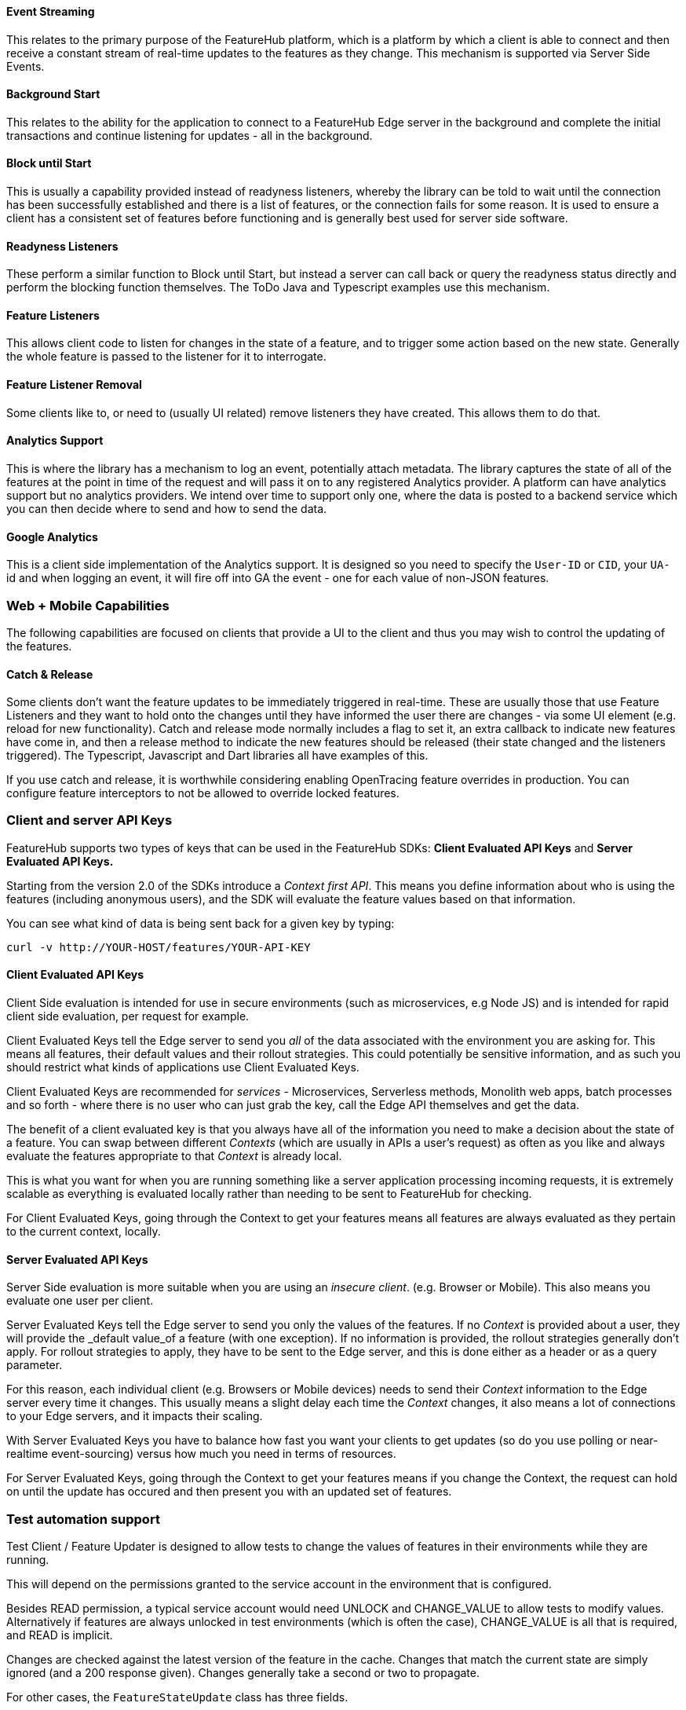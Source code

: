 ==== Event Streaming

This relates to the primary purpose of the FeatureHub platform, which is a platform by which a client is able to connect and then receive a constant stream of real-time updates to the features as they change.
This mechanism is supported via Server Side Events.

==== Background Start

This relates to the ability for the application to connect to a FeatureHub Edge server in the background and complete the initial transactions and continue listening for updates - all in the background.

==== Block until Start

This is usually a capability provided instead of readyness listeners, whereby the library can be told to wait until the connection has been successfully established and there is a list of features, or the connection fails for some reason.
It is used to ensure a client has a consistent set of features before functioning and is generally best used for server side software.

==== Readyness Listeners

These perform a similar function to Block until Start, but instead a server can call back or query the readyness status directly and perform the blocking function themselves.
The ToDo Java and Typescript examples use this mechanism.

==== Feature Listeners

This allows client code to listen for changes in the state of a feature, and to trigger some action based on the new state.
Generally the whole feature is passed to the listener for it to interrogate.

==== Feature Listener Removal

Some clients like to, or need to (usually UI related) remove listeners they have created.
This allows them to do that.

==== Analytics Support

This is where the library has a mechanism to log an event, potentially attach metadata.
The library captures the state of all of the features at the point in time of the request and will pass it on to any registered Analytics provider.
A platform can have analytics support but no analytics providers.
We intend over time to support only one, where the data is posted to a backend service which you can then decide where to send and how to send the data.

==== Google Analytics

This is a client side implementation of the Analytics support.
It is designed so you need to specify the `User-ID` or `CID`, your `UA-` id and when logging an event, it will fire off into GA the event - one for each value of non-JSON features.

=== Web + Mobile Capabilities

The following capabilities are focused on clients that provide a UI to the client and thus you may wish to control
the updating of the features.

==== Catch & Release

Some clients don't want the feature updates to be immediately triggered in real-time.
These are usually those that use Feature Listeners and they want to hold onto the changes until they have informed the user there are changes - via some UI element (e.g. reload for new functionality).
Catch and release mode normally includes a flag to set it, an extra callback to indicate new features have come in, and then a release method to indicate the new features should be released (their state changed and the listeners triggered).
The Typescript, Javascript and Dart libraries all have examples of this.

If you use catch and release, it is worthwhile considering enabling OpenTracing feature overrides in production.
You can configure feature interceptors to not be allowed to override locked features.

=== Client and server API Keys

FeatureHub supports two types of keys that can be used in the FeatureHub SDKs: *Client Evaluated API Keys* and *Server Evaluated API Keys.* 

Starting from the version 2.0 of
the SDKs introduce a _Context first API_. This means you define information about who is using the features (including anonymous users), and the SDK will evaluate the feature values based on that information. 

You can see what kind of data is being sent back for a given key by typing:

----
curl -v http://YOUR-HOST/features/YOUR-API-KEY
----

==== Client Evaluated API Keys
Client Side evaluation is intended for use in secure environments (such as microservices, e.g Node JS) and is intended for rapid client side evaluation, per request for example.

Client Evaluated Keys tell the Edge server to send you _all_ of the data associated with the environment you are asking for.
This means all features, their default values and their rollout strategies. This could potentially be
sensitive information, and as such you should restrict what kinds of applications use Client Evaluated Keys.

Client Evaluated Keys are recommended for _services_ - Microservices, Serverless methods, Monolith web apps, batch processes and so forth - where there is no user who can just grab the key, call the Edge API themselves and get the data.

The benefit of a client evaluated key is that you always have all of the information you need to make a decision about the state
of a feature. You can swap between different _Contexts_ (which are usually in APIs a user's request) as often as you like and
always evaluate the features appropriate to that _Context_ is already local.

This is what you want for when you are running something like a server application processing incoming requests,
it is extremely scalable as everything is evaluated locally rather than needing to be sent to FeatureHub for checking.

For Client Evaluated Keys, going through the Context to get your features means all features are always evaluated
as they pertain to the current context, locally.

==== Server Evaluated API Keys
Server Side evaluation is more suitable when you are using an _insecure client_. (e.g. Browser or Mobile). This also means you evaluate one user per client.

Server Evaluated Keys tell the Edge server to send you only the values of the features. If no _Context_ is
provided about a user, they will provide the _default value_of a feature (with one exception). If no information is provided, the
rollout strategies generally don't apply. For rollout strategies to apply, they have to be sent to the Edge server, and
this is done either as a header or as a query parameter.

For this reason, each individual client (e.g. Browsers or Mobile devices) needs
to send their _Context_ information to the Edge server every time it changes. This usually means a slight delay each time
the _Context_ changes, it also means a lot of connections to your Edge servers, and it impacts their scaling.

With Server Evaluated Keys you have to balance how fast you want your clients to get updates (so do you use
polling or near-realtime event-sourcing) versus how much you need in terms of resources.

For Server Evaluated Keys, going through the Context to get your features means if you change the Context, the
request can hold on until the update has occured and then present you with an updated set of features.


=== Test automation support 

Test Client / Feature Updater is designed to allow tests to change the values of features in their environments while they are running.

This will depend on the permissions granted to the service account in the environment that is configured.

Besides READ permission, a typical service account would need UNLOCK and CHANGE_VALUE to allow tests to modify values.
Alternatively if features are always unlocked in test environments (which is often the case), CHANGE_VALUE is all that is required, and READ is implicit.

Changes are checked against the latest version of the feature in the cache.
Changes that match the current state are simply ignored (and a 200 response given).
Changes generally take a second or two to propagate.

For other cases, the `FeatureStateUpdate` class has three fields.

- `lock` - if passed it will change the state of the lock.
You need LOCK permission to lock, UNLOCK permission to unlock.
If a feature is locked, any attempt to change it will be ignored.
- `value` - this is an "object" because it represents all types of values supported.
It can be null.
If it is null, and you want to ensure this is set to null (which is ignored for feature flags), make sure you set `updateValue`.
- `updateValue` - this is specifically for the situation where you are setting a non feature flag to have a null value.
Otherwise passing a value will assume this is true.

=== Feature Interceptors

Feature Interceptors are the ability to intercept the request for a feature. They only operate in imperative state, so when
code specifically requests the value of a feature, they don't cause events to trigger. They are designed to function
to enable specific kinds of use cases, such as:

- allowing external storage of features, such as in a text file. This allows developers to override the value of features in their local running infrastructure without having to have a dedicated Environment for themselves or be connected.
- allow per request overriding of features for example with OpenTracing or OpenTelemetry.
Because of the nature of OpenTracing and OpenTelemetry, this allows you to listen to events from message queue systems like NATs, Kafka, ActiveMQ, etc.

It is unlikely you would be using these in production or staging environments as they are designed to make the development and testing of your feature based applications easier.
They can however be used in production, and you can tell them that if the feature is locked, their statuses cannot be overridden.
So in a test or development environment you should unlock your features and other environments you should lock them.

This prevents bad actors from poking at your apis and turning features on before they are ready.

=== Licensing

All SDKs are MIT licensed, as they reside in the client codebase.
Downstream dependencies are not assured to be so.

